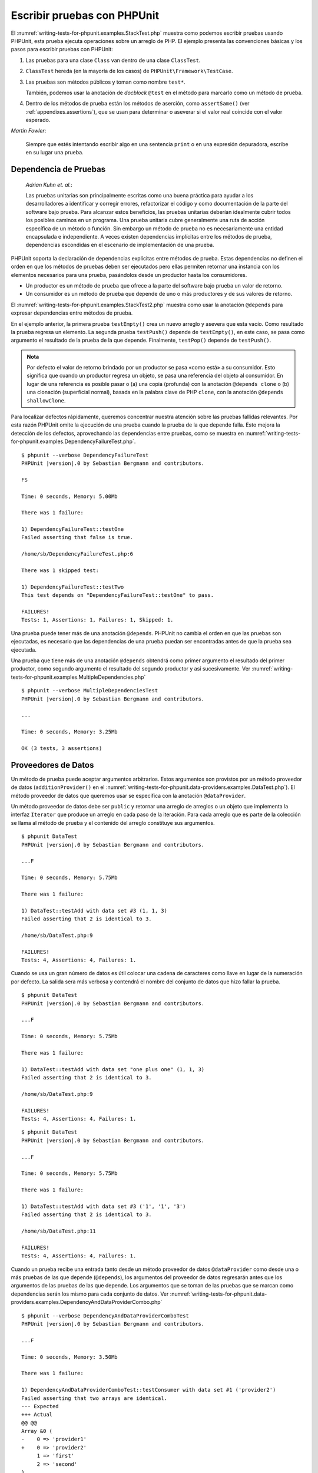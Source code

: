 

.. _writing-tests-for-phpunit:

============================
Escribir pruebas con PHPUnit
============================

El :numref:`writing-tests-for-phpunit.examples.StackTest.php` muestra como
podemos escribir pruebas usando PHPUnit, esta prueba ejecuta operaciones sobre un
arreglo de PHP. El ejemplo presenta las convenciones básicas y los pasos para
escribir pruebas con PHPUnit:

#.

   Las pruebas para una clase ``Class`` van dentro de una clase ``ClassTest``.

#.

   ``ClassTest`` hereda (en la mayoría de los casos) de ``PHPUnit\Framework\TestCase``.

#.

   Las pruebas son métodos públicos y toman como nombre ``test*``.

   También, podemos usar la anotación de *docblock* ``@test`` en el método para
   marcarlo como un método de prueba.

#.

   Dentro de los métodos de prueba están los métodos de aserción, como ``assertSame()``
   (ver :ref:`appendixes.assertions`), que se usan para determinar o aseverar si
   el valor real coincide con el valor esperado.

.. code-block:: php
    :caption: Probando operaciones sobre un arreglo con PHPUnit
    :name: writing-tests-for-phpunit.examples.StackTest.php

    <?php
    use PHPUnit\Framework\TestCase;

    class StackTest extends TestCase
    {
        public function testPushAndPop()
        {
            $stack = [];
            $this->assertSame(0, count($stack));

            array_push($stack, 'foo');
            $this->assertSame('foo', $stack[count($stack)-1]);
            $this->assertSame(1, count($stack));

            $this->assertSame('foo', array_pop($stack));
            $this->assertSame(0, count($stack));
        }
    }

|
    *Martin Fowler*:

    Siempre que estés intentando escribir algo en una sentencia ``print`` o
    en una expresión depuradora, escribe en su lugar una prueba.

.. _writing-tests-for-phpunit.test-dependencies:

Dependencia de Pruebas
######################

    *Adrian Kuhn et. al.*:

    Las pruebas unitarias son principalmente escritas como una buena práctica
    para ayudar a los desarrolladores a identificar y corregir errores,
    refactorizar el código y como documentación de la parte del software
    bajo prueba. Para alcanzar estos beneficios, las pruebas unitarias deberían
    idealmente cubrir todos los posibles caminos en un programa. Una prueba
    unitaria cubre generalmente una ruta de acción específica de un método o
    función. Sin embargo un método de prueba no es necesariamente una entidad
    encapsulada e independiente. A veces existen dependencias implícitas entre
    los métodos de prueba, dependencias escondidas en el escenario de
    implementación de una prueba.

PHPUnit soporta la declaración de dependencias explícitas entre métodos de
prueba. Estas dependencias no definen el orden en que los métodos de pruebas
deben ser ejecutados pero ellas permiten retornar una instancia con
los elementos necesarios para una prueba, pasándolos desde un productor hasta los
consumidores.

-

  Un productor es un método de prueba que ofrece a la parte del software bajo
  prueba un valor de retorno.

-

  Un consumidor es un método de prueba que depende de uno o más productores y
  de sus valores de retorno.

El :numref:`writing-tests-for-phpunit.examples.StackTest2.php` muestra como usar
la anotación ``@depends`` para expresar dependencias entre métodos de prueba.

.. code-block:: php
    :caption: Usar la anotación ``@depends`` para expresar dependencias
    :name: writing-tests-for-phpunit.examples.StackTest2.php

    <?php
    use PHPUnit\Framework\TestCase;

    class StackTest extends TestCase
    {
        public function testEmpty()
        {
            $stack = [];
            $this->assertEmpty($stack);

            return $stack;
        }

        /**
         * @depends testEmpty
         */
        public function testPush(array $stack)
        {
            array_push($stack, 'foo');
            $this->assertSame('foo', $stack[count($stack)-1]);
            $this->assertNotEmpty($stack);

            return $stack;
        }

        /**
         * @depends testPush
         */
        public function testPop(array $stack)
        {
            $this->assertSame('foo', array_pop($stack));
            $this->assertEmpty($stack);
        }
    }

En el ejemplo anterior, la primera prueba ``testEmpty()`` crea un nuevo
arreglo y asevera que esta vacío. Como resultado la prueba regresa un elemento.
La segunda prueba ``testPush()`` depende de ``testEmpty()``, en este caso,
se pasa como argumento el resultado de la prueba de la que depende. Finalmente,
``testPop()`` depende de ``testPush()``.

.. admonition:: Nota

   Por defecto el valor de retorno brindado por un productor se pasa «como está» a su
   consumidor. Esto significa que cuando un productor regresa un
   objeto, se pasa una referencia del objeto al consumidor. En lugar de una
   referencia es posible pasar o (a) una copia (profunda) con la anotación
   ``@depends clone`` o (b) una clonación (superficial normal), basada en la palabra
   clave de PHP ``clone``, con la anotación ``@depends shallowClone``.

Para localizar defectos rápidamente, queremos concentrar nuestra atención sobre
las pruebas fallidas relevantes. Por esta razón PHPUnit omite la ejecución de
una prueba cuando la prueba de la que depende falla. Esto mejora la detección
de los defectos, aprovechando las dependencias entre pruebas, como se muestra en
:numref:`writing-tests-for-phpunit.examples.DependencyFailureTest.php`.

.. code-block:: php
    :caption: Aprovechar las dependencias entre pruebas
    :name: writing-tests-for-phpunit.examples.DependencyFailureTest.php

    <?php
    use PHPUnit\Framework\TestCase;

    class DependencyFailureTest extends TestCase
    {
        public function testOne()
        {
            $this->assertTrue(false);
        }

        /**
         * @depends testOne
         */
        public function testTwo()
        {
        }
    }

.. parsed-literal::

    $ phpunit --verbose DependencyFailureTest
    PHPUnit |version|.0 by Sebastian Bergmann and contributors.

    FS

    Time: 0 seconds, Memory: 5.00Mb

    There was 1 failure:

    1) DependencyFailureTest::testOne
    Failed asserting that false is true.

    /home/sb/DependencyFailureTest.php:6

    There was 1 skipped test:

    1) DependencyFailureTest::testTwo
    This test depends on "DependencyFailureTest::testOne" to pass.

    FAILURES!
    Tests: 1, Assertions: 1, Failures: 1, Skipped: 1.

Una prueba puede tener más de una anotación ``@depends``. PHPUnit no cambia el
orden en que las pruebas son ejecutadas, es necesario que las dependencias de
una prueba puedan ser encontradas antes de que la prueba sea ejecutada.

Una prueba que tiene más de una anotación ``@depends`` obtendrá como primer
argumento el resultado del primer productor, como segundo argumento el resultado
del segundo productor y así sucesivamente.
Ver :numref:`writing-tests-for-phpunit.examples.MultipleDependencies.php`

.. code-block:: php
    :caption: Prueba con multiples dependencias
    :name: writing-tests-for-phpunit.examples.MultipleDependencies.php

    <?php
    use PHPUnit\Framework\TestCase;

    class MultipleDependenciesTest extends TestCase
    {
        public function testProducerFirst()
        {
            $this->assertTrue(true);
            return 'first';
        }

        public function testProducerSecond()
        {
            $this->assertTrue(true);
            return 'second';
        }

        /**
         * @depends testProducerFirst
         * @depends testProducerSecond
         */
         public function testConsumer($a, $b)
         {
             $this->assertSame('first', $a);
             $this->assertSame('second', $b);
         }
    }

.. parsed-literal::

    $ phpunit --verbose MultipleDependenciesTest
    PHPUnit |version|.0 by Sebastian Bergmann and contributors.

    ...

    Time: 0 seconds, Memory: 3.25Mb

    OK (3 tests, 3 assertions)

.. _writing-tests-for-phpunit.data-providers:

Proveedores de Datos
####################

Un método de prueba puede aceptar argumentos arbitrarios. Estos argumentos son
provistos por un método proveedor de datos (``additionProvider()`` en el
:numref:`writing-tests-for-phpunit.data-providers.examples.DataTest.php`).
El método proveedor de datos que queremos usar se especifica con la anotación
``@dataProvider``.

Un método proveedor de datos debe ser ``public`` y retornar una arreglo de
arreglos o un objeto que implementa la interfaz ``Iterator`` que produce un
arreglo en cada paso de la iteración. Para cada arreglo que es parte de la
colección se llama al método de prueba y el contenido del arreglo constituye
sus argumentos.

.. code-block:: php
    :caption: Usar un proveedor de datos que regresa un arreglo de arreglos
    :name: writing-tests-for-phpunit.data-providers.examples.DataTest.php

    <?php
    use PHPUnit\Framework\TestCase;

    class DataTest extends TestCase
    {
        /**
         * @dataProvider additionProvider
         */
        public function testAdd($a, $b, $expected)
        {
            $this->assertSame($expected, $a + $b);
        }

        public function additionProvider()
        {
            return [
                [0, 0, 0],
                [0, 1, 1],
                [1, 0, 1],
                [1, 1, 3]
            ];
        }
    }

.. parsed-literal::

    $ phpunit DataTest
    PHPUnit |version|.0 by Sebastian Bergmann and contributors.

    ...F

    Time: 0 seconds, Memory: 5.75Mb

    There was 1 failure:

    1) DataTest::testAdd with data set #3 (1, 1, 3)
    Failed asserting that 2 is identical to 3.

    /home/sb/DataTest.php:9

    FAILURES!
    Tests: 4, Assertions: 4, Failures: 1.

Cuando se usa un gran número de datos es útil colocar una cadena de caracteres
como llave en lugar de la numeración por defecto. La salida sera más verbosa y
contendrá el nombre del conjunto de datos que hizo fallar la prueba.

.. code-block:: php
    :caption: Usar un proveedor de datos con un conjunto de datos etiquetado
    :name: writing-tests-for-phpunit.data-providers.examples.DataTest1.php

    <?php
    use PHPUnit\Framework\TestCase;

    class DataTest extends TestCase
    {
        /**
         * @dataProvider additionProvider
         */
        public function testAdd($a, $b, $expected)
        {
            $this->assertSame($expected, $a + $b);
        }

        public function additionProvider()
        {
            return [
                'adding zeros'  => [0, 0, 0],
                'zero plus one' => [0, 1, 1],
                'one plus zero' => [1, 0, 1],
                'one plus one'  => [1, 1, 3]
            ];
        }
    }

.. parsed-literal::

    $ phpunit DataTest
    PHPUnit |version|.0 by Sebastian Bergmann and contributors.

    ...F

    Time: 0 seconds, Memory: 5.75Mb

    There was 1 failure:

    1) DataTest::testAdd with data set "one plus one" (1, 1, 3)
    Failed asserting that 2 is identical to 3.

    /home/sb/DataTest.php:9

    FAILURES!
    Tests: 4, Assertions: 4, Failures: 1.

.. code-block:: php
    :caption: Usar un proveedor de datos que regresa un objeto Iterador
    :name: writing-tests-for-phpunit.data-providers.examples.DataTest2.php

    <?php
    use PHPUnit\Framework\TestCase;

    require 'CsvFileIterator.php';

    class DataTest extends TestCase
    {
        /**
         * @dataProvider additionProvider
         */
        public function testAdd($a, $b, $expected)
        {
            $this->assertSame($expected, $a + $b);
        }

        public function additionProvider()
        {
            return new CsvFileIterator('data.csv');
        }
    }

.. parsed-literal::

    $ phpunit DataTest
    PHPUnit |version|.0 by Sebastian Bergmann and contributors.

    ...F

    Time: 0 seconds, Memory: 5.75Mb

    There was 1 failure:

    1) DataTest::testAdd with data set #3 ('1', '1', '3')
    Failed asserting that 2 is identical to 3.

    /home/sb/DataTest.php:11

    FAILURES!
    Tests: 4, Assertions: 4, Failures: 1.

.. code-block:: php
    :caption: La clase CsvFileIterator
    :name: writing-tests-for-phpunit.data-providers.examples.CsvFileIterator.php

    <?php
    use PHPUnit\Framework\TestCase;

    class CsvFileIterator implements Iterator
    {
        protected $file;
        protected $key = 0;
        protected $current;

        public function __construct($file)
        {
            $this->file = fopen($file, 'r');
        }

        public function __destruct()
        {
            fclose($this->file);
        }

        public function rewind()
        {
            rewind($this->file);
            $this->current = fgetcsv($this->file);
            $this->key = 0;
        }

        public function valid()
        {
            return !feof($this->file);
        }

        public function key()
        {
            return $this->key;
        }

        public function current()
        {
            return $this->current;
        }

        public function next()
        {
            $this->current = fgetcsv($this->file);
            $this->key++;
        }
    }

Cuando un prueba recibe una entrada tanto desde un método proveedor
de datos ``@dataProvider`` como desde una o más pruebas de las que depende
(``@depends``), los argumentos del proveedor de datos regresarán antes que los
argumentos de las pruebas de las que depende. Los argumentos que se toman de las
pruebas que se marcan como dependencias serán los mismo para cada conjunto de datos.
Ver :numref:`writing-tests-for-phpunit.data-providers.examples.DependencyAndDataProviderCombo.php`

.. code-block:: php
    :caption: Combinación de @depends y @dataProvider en una misma prueba
    :name: writing-tests-for-phpunit.data-providers.examples.DependencyAndDataProviderCombo.php

    <?php
    use PHPUnit\Framework\TestCase;

    class DependencyAndDataProviderComboTest extends TestCase
    {
        public function provider()
        {
            return [['provider1'], ['provider2']];
        }

        public function testProducerFirst()
        {
            $this->assertTrue(true);
            return 'first';
        }

        public function testProducerSecond()
        {
            $this->assertTrue(true);
            return 'second';
        }

        /**
         * @depends testProducerFirst
         * @depends testProducerSecond
         * @dataProvider provider
         */
        public function testConsumer()
        {
            $this->assertSame(
                ['provider1', 'first', 'second'],
                func_get_args()
            );
        }
    }

.. parsed-literal::

    $ phpunit --verbose DependencyAndDataProviderComboTest
    PHPUnit |version|.0 by Sebastian Bergmann and contributors.

    ...F

    Time: 0 seconds, Memory: 3.50Mb

    There was 1 failure:

    1) DependencyAndDataProviderComboTest::testConsumer with data set #1 ('provider2')
    Failed asserting that two arrays are identical.
    --- Expected
    +++ Actual
    @@ @@
    Array &0 (
    -    0 => 'provider1'
    +    0 => 'provider2'
         1 => 'first'
         2 => 'second'
    )
    /home/sb/DependencyAndDataProviderComboTest.php:32

    FAILURES!
    Tests: 4, Assertions: 4, Failures: 1.

.. code-block:: php
    :caption: Usar multiples proveedores de datos para una sola prueba
    :name: writing-tests-for-phpunit.data-providers.examples2.DataTest.php

    <?php
    use PHPUnit\Framework\TestCase;

    class DataTest extends TestCase
    {
        /**
         * @dataProvider additionWithNonNegativeNumbersProvider
         * @dataProvider additionWithNegativeNumbersProvider
         */
        public function testAdd($a, $b, $expected)
        {
            $this->assertSame($expected, $a + $b);
        }

        public function additionWithNonNegativeNumbersProvider()
        {
            return [
                [0, 1, 1],
                [1, 0, 1],
                [1, 1, 3]
            ];
        }

        public function additionWithNegativeNumbersProvider()
        {
            return [
                [-1, 1, 0],
                [-1, -1, -2],
                [1, -1, 0]
            ];
        }
     }


.. parsed-literal::

    $ phpunit DataTest
    PHPUnit |version|.0 by Sebastian Bergmann and contributors.

    ..F...                                                              6 / 6 (100%)

    Time: 0 seconds, Memory: 5.75Mb

    There was 1 failure:

    1) DataTest::testAdd with data set #3 (1, 1, 3)
    Failed asserting that 2 is identical to 3.

    /home/sb/DataTest.php:12

    FAILURES!
    Tests: 6, Assertions: 6, Failures: 1.

.. admonition:: Nota

   Cuando una prueba depende de otra prueba que usa un proveedor de datos, la
   prueba dependiente será ejecutada solo cuando la prueba de la que depende es
   exitosa para al menos un elemento del conjunto de datos. El resultado de una
   prueba que usa proveedores de datos no puede ser inyectado dentro de una
   prueba dependiente.

.. admonition:: Nota

   Todos los proveedores de datos son ejecutados antes de la llamada al método
   estático ``setUpBeforeClass()`` y de la primera llamada al método ``setUp()``.
   Por esta razón no es posible tener acceso a ninguna variable creada en estos
   métodos desde el proveedor de datos. Esto es necesario para que PHPUnit sea capaz
   de contar el numero total de pruebas.

.. _writing-tests-for-phpunit.exceptions:

Probar Excepciones
##################

El :numref:`writing-tests-for-phpunit.exceptions.examples.ExceptionTest.php`
muestra como usar el método ``expectException()`` para probar si una excepción
es lanzada por el código que se está probando.

.. code-block:: php
    :caption: Usar el método expectException()
    :name: writing-tests-for-phpunit.exceptions.examples.ExceptionTest.php

    <?php
    use PHPUnit\Framework\TestCase;

    class ExceptionTest extends TestCase
    {
        public function testException()
        {
            $this->expectException(InvalidArgumentException::class);
        }
    }
    ?>

.. parsed-literal::

    $ phpunit ExceptionTest
    PHPUnit |version|.0 by Sebastian Bergmann and contributors.

    F

    Time: 0 seconds, Memory: 4.75Mb

    There was 1 failure:

    1) ExceptionTest::testException
    Failed asserting that exception of type "InvalidArgumentException" is thrown.

    FAILURES!
    Tests: 1, Assertions: 1, Failures: 1.

Además del método ``expectException()`` existen los métodos
``expectExceptionCode()``, ``expectExceptionMessage()`` y
``expectExceptionMessageRegExp()`` para establecer una predicción sobre las
excepciones lanzadas por el código que se está probando.

.. admonition:: Nota

   Nótese que ``expectExceptionMessage()`` asevera que el mensaje real
   (``$actual``) contiene el mensaje esperado (``$expected``)  y no ejecuta una
   comparación exacta de cadenas de caracteres.

.. _writing-tests-for-phpunit.errors:

Probar los errores, avisos y notificaciones de PHP
##################################################

Con la configuración por defecto de PHPUnit los errores, avisos y notificaciones
de PHP que se disparan durante la ejecución de una prueba se convierten en
excepciones. Usando estas excepciones se puede, por ejemplo, esperar que una prueba
disparé un error, una aviso o una notificación de PHP, como se muestra en
:numref:`writing-tests-for-phpunit.exceptions.examples.ErrorTest.php`.

.. admonition:: Nota

   La configuración en tiempo de ejecución de PHP ``error_reporting`` puede
   limitar los errores que PHPUnit convertirá en excepciones. Si tenemos
   problemas con esta característica, debemos asegurarnos de que PHP no está
   configurado para eliminar los tipos de errores que estamos probando.

.. code-block:: php
    :caption: Esperar errores, avisos y notificaciones de PHP
    :name: writing-tests-for-phpunit.exceptions.examples.ErrorTest.php

    <?php declare(strict_types=1);
    use PHPUnit\Framework\TestCase;

    final class ErrorTest extends TestCase
    {
        public function testDeprecationCanBeExpected(): void
        {
            $this->expectDeprecation();

            // Optionally test that the message is equal to a string
            $this->expectDeprecationMessage('foo');

            // Or optionally test that the message matches a regular expression
            $this->expectDeprecationMessageMatches('/foo/');

            \trigger_error('foo', \E_USER_DEPRECATED);
        }

        public function testNoticeCanBeExpected(): void
        {
            $this->expectNotice();

            // Optionally test that the message is equal to a string
            $this->expectNoticeMessage('foo');

            // Or optionally test that the message matches a regular expression
            $this->expectNoticeMessageMatches('/foo/');

            \trigger_error('foo', \E_USER_NOTICE);
        }

        public function testWarningCanBeExpected(): void
        {
            $this->expectWarning();

            // Optionally test that the message is equal to a string
            $this->expectWarningMessage('foo');

            // Or optionally test that the message matches a regular expression
            $this->expectWarningMessageMatches('/foo/');

            \trigger_error('foo', \E_USER_WARNING);
        }

        public function testErrorCanBeExpected(): void
        {
            $this->expectError();

            // Optionally test that the message is equal to a string
            $this->expectErrorMessage('foo');

            // Or optionally test that the message matches a regular expression
            $this->expectErrorMessageMatches('/foo/');

            \trigger_error('foo', \E_USER_ERROR);
        }
    }

Cuando la prueba depende de funciones «built-in» de PHP que podrían lanzan
errores, como ``fopen()``,
puede ser útil usar la supresión de errores mientras se prueba. Esto permite
revisar los valores retornados que sin la supresión de las notificaciones
llevaría a un excepción lanzada por el gestor de errores de PHPUnit.

.. code-block:: php
    :caption: Probar valores de retorno de un código que usa errores de PHP
    :name: writing-tests-for-phpunit.exceptions.examples.TriggerErrorReturnValue.php

    <?php
    use PHPUnit\Framework\TestCase;

    class ErrorSuppressionTest extends TestCase
    {
        public function testFileWriting()
        {
            $writer = new FileWriter;

            $this->assertFalse(@$writer->write('/is-not-writeable/file', 'stuff'));
        }
    }

    class FileWriter
    {
        public function write($file, $content)
        {
            $file = fopen($file, 'w');

            if($file == false) {
                return false;
            }

            // ...
        }
    }

.. parsed-literal::

    $ phpunit ErrorSuppressionTest
    PHPUnit |version|.0 by Sebastian Bergmann and contributors.

    .

    Time: 1 seconds, Memory: 5.25Mb

    OK (1 test, 1 assertion)

Sin la supresión de errores la prueba fallaría reportando
``fopen(/is-not-writeable/file): failed to open stream: No such file or directory``.

.. _writing-tests-for-phpunit.output:

Probar Salidas
##############

A veces deseamos aseverar que la ejecución de un método genera la
salida prevista (por ejemplo, con ``echo`` o ``print``). La clase
``PHPUnit\Framework\TestCase`` usa la característica
`Funciones de Control
de Salida <http://www.php.net/manual/es/ref.outcontrol.php>`_
de PHP para proporcionar la funcionalidad que se necesita para esta tarea.

El :numref:`writing-tests-for-phpunit.output.examples.OutputTest.php`
muestra como usar el método ``expectOutputString()`` para establecer la salida
prevista. Si la salida prevista no se genera, la prueba se contará como un
fallo.

.. code-block:: php
    :caption: Probar la salida de una función o método
    :name: writing-tests-for-phpunit.output.examples.OutputTest.php

    <?php
    use PHPUnit\Framework\TestCase;

    class OutputTest extends TestCase
    {
        public function testExpectFooActualFoo()
        {
            $this->expectOutputString('foo');
            print 'foo';
        }

        public function testExpectBarActualBaz()
        {
            $this->expectOutputString('bar');
            print 'baz';
        }
    }

.. code-block:: bash

    $ phpunit OutputTest
    PHPUnit |version|.0 by Sebastian Bergmann and contributors.

    .F

    Time: 0 seconds, Memory: 5.75Mb

    There was 1 failure:

    1) OutputTest::testExpectBarActualBaz
    Failed asserting that two strings are equal.
    --- Expected
    +++ Actual
    @@ @@
    -'bar'
    +'baz'

    FAILURES!
    Tests: 2, Assertions: 2, Failures: 1.

La :numref:`writing-tests-for-phpunit.output.tables.api`
muestra los métodos que se pueden usar para probar la salida

.. rst-class:: table
.. list-table:: Métodos para probar la salida
    :name: writing-tests-for-phpunit.output.tables.api
    :header-rows: 1

    * - Método
      - Propósito
    * - ``void expectOutputRegex(string $regularExpression)``
      - Define la salida esperada para coincidir con una ``$regularExpression``.
    * - ``void expectOutputString(string $expectedString)``
      - Define la salida esperada igual a ``$expectedString``.
    * - ``bool setOutputCallback(callable $callback)``
      - Define una función de retro llamada que se usa, por ejemplo, para
        normalizar la salida real.
    * - ``string getActualOutput()``
      - Trae la salida real.

.. admonition:: Nota

   Una prueba que emite una salida fallará en el modo estricto.

.. _writing-tests-for-phpunit.error-output:

Salida de Error
###############

Siempre que una prueba falla PHPUnit intenta proveer la mayor cantidad
de información de contexto que sea posible y que pueda ayudar a identificar el
problema.

.. code-block:: php
    :caption: Salida de error generada cuando la comparación entre arreglos falla
    :name: writing-tests-for-phpunit.error-output.examples.ArrayDiffTest.php

    <?php
    use PHPUnit\Framework\TestCase;

    class ArrayDiffTest extends TestCase
    {
        public function testEquality()
        {
            $this->assertSame(
                [1, 2,  3, 4, 5, 6],
                [1, 2, 33, 4, 5, 6]
            );
        }
    }

.. parsed-literal::

    $ phpunit ArrayDiffTest
    PHPUnit |version|.0 by Sebastian Bergmann and contributors.

    F

    Time: 0 seconds, Memory: 5.25Mb

    There was 1 failure:

    1) ArrayDiffTest::testEquality
    Failed asserting that two arrays are identical.
    --- Expected
    +++ Actual
    @@ @@
     Array (
         0 => 1
         1 => 2
    -    2 => 3
    +    2 => 33
         3 => 4
         4 => 5
         5 => 6
     )

    /home/sb/ArrayDiffTest.php:7

    FAILURES!
    Tests: 1, Assertions: 1, Failures: 1.

En este ejemplo solo uno de los valores del arreglo es diferente, los otros
valores se muestran para dar el contexto y señalar donde ocurrió el error.

Cuando la salida generada es demasiado larga de leer, PHPUnit la separará
y mostrará unas pocas lineas de información alrededor de cada diferencia.

.. code-block:: php
    :caption: Salida de error cuando falla la comparación entre arreglos muy largos
    :name: writing-tests-for-phpunit.error-output.examples.LongArrayDiffTest.php

    <?php
    use PHPUnit\Framework\TestCase;

    class LongArrayDiffTest extends TestCase
    {
        public function testEquality()
        {
            $this->assertSame(
                [0, 0, 0, 0, 0, 0, 0, 0, 0, 0, 0, 0, 1, 2,  3, 4, 5, 6],
                [0, 0, 0, 0, 0, 0, 0, 0, 0, 0, 0, 0, 1, 2, 33, 4, 5, 6]
            );
        }
    }
    ?>

.. parsed-literal::

    $ phpunit LongArrayDiffTest
    PHPUnit |version|.0 by Sebastian Bergmann and contributors.

    F

    Time: 0 seconds, Memory: 5.25Mb

    There was 1 failure:

    1) LongArrayDiffTest::testEquality
    Failed asserting that two arrays are identical.
    --- Expected
    +++ Actual
    @@ @@
         11 => 0
         12 => 1
         13 => 2
    -    14 => 3
    +    14 => 33
         15 => 4
         16 => 5
         17 => 6
     )

    /home/sb/LongArrayDiffTest.php:7

    FAILURES!
    Tests: 1, Assertions: 1, Failures: 1.

.. _writing-tests-for-phpunit.error-output.edge-cases:

Casos Límites
=============

Cuando una comparación falla PHPUnit crea una representación textual
de los valores de entrada y los compara. Debido a esta implementación,
un *diff* puede mostrar más problemas de los que realmente existen.

Esto solo sucede cuando se usa ``assertEquals()`` u otras funciones de comparación
«débil» sobre arreglos u objetos.

.. code-block:: php
    :caption: Caso límite al generar la diferencia cuando se usa comparación débil
    :name: writing-tests-for-phpunit.error-output.edge-cases.examples.ArrayWeakComparisonTest.php

    <?php
    use PHPUnit\Framework\TestCase;

    class ArrayWeakComparisonTest extends TestCase
    {
        public function testEquality()
        {
            $this->assertEquals(
                [1, 2, 3, 4, 5, 6],
                ['1', 2, 33, 4, 5, 6]
            );
        }
    }
    ?>

.. code-block:: bash

    $ phpunit ArrayWeakComparisonTest
    PHPUnit |version|.0 by Sebastian Bergmann and contributors.

    F

    Time: 0 seconds, Memory: 5.25Mb

    There was 1 failure:

    1) ArrayWeakComparisonTest::testEquality
    Failed asserting that two arrays are equal.
    --- Expected
    +++ Actual
    @@ @@
     Array (
    -    0 => 1
    +    0 => '1'
         1 => 2
    -    2 => 3
    +    2 => 33
         3 => 4
         4 => 5
         5 => 6
     )

    /home/sb/ArrayWeakComparisonTest.php:7

    FAILURES!
    Tests: 1, Assertions: 1, Failures: 1.

En este ejemplo la diferencia en el primer índice, entre ``1`` y ``'1'``, se
reporta aunque ``assertEquals()`` considera a estos valores como iguales.
